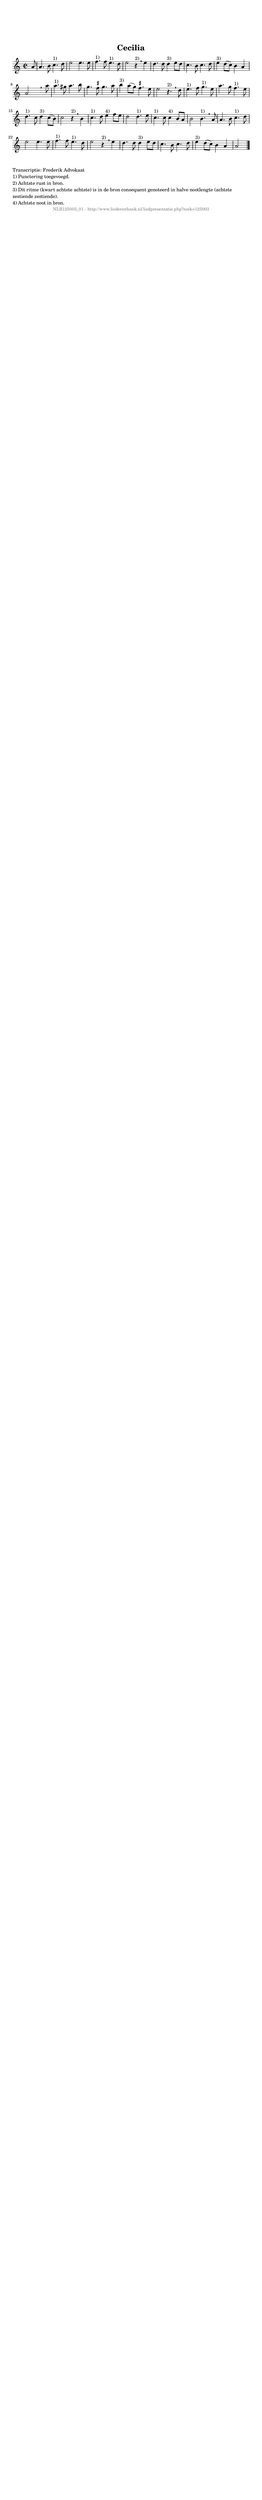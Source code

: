%
% produced by wce2krn 1.64 (7 June 2014)
%
\version"2.16"
#(append! paper-alist '(("long" . (cons (* 210 mm) (* 2000 mm)))))
#(set-default-paper-size "long")
sb = {\breathe}
mBreak = {\breathe }
bBreak = {\breathe }
x = {\once\override NoteHead #'style = #'cross }
gl=\glissando
itime={\override Staff.TimeSignature #'stencil = ##f }
ficta = {\once\set suggestAccidentals = ##t}
fine = {\once\override Score.RehearsalMark #'self-alignment-X = #1 \mark \markup {\italic{Fine}}}
dc = {\once\override Score.RehearsalMark #'self-alignment-X = #1 \mark \markup {\italic{D.C.}}}
dcf = {\once\override Score.RehearsalMark #'self-alignment-X = #1 \mark \markup {\italic{D.C. al Fine}}}
dcc = {\once\override Score.RehearsalMark #'self-alignment-X = #1 \mark \markup {\italic{D.C. al Coda}}}
ds = {\once\override Score.RehearsalMark #'self-alignment-X = #1 \mark \markup {\italic{D.S.}}}
dsf = {\once\override Score.RehearsalMark #'self-alignment-X = #1 \mark \markup {\italic{D.S. al Fine}}}
dsc = {\once\override Score.RehearsalMark #'self-alignment-X = #1 \mark \markup {\italic{D.S. al Coda}}}
pv = {\set Score.repeatCommands = #'((volta "1"))}
sv = {\set Score.repeatCommands = #'((volta "2"))}
tv = {\set Score.repeatCommands = #'((volta "3"))}
qv = {\set Score.repeatCommands = #'((volta "4"))}
xv = {\set Score.repeatCommands = #'((volta #f))}
\header{ tagline = ""
title = "Cecilia"
}
\score {{
\key a \minor
\relative g'
{
\set melismaBusyProperties = #'()
\partial 32*4
\time 2/2
\tempo 4=120
\override Score.MetronomeMark #'transparent = ##t
\override Score.RehearsalMark #'break-visibility = #(vector #t #t #f)
a8 | a4. b8 c4.^"1)" d8 e2 e4. e8 | f4.^"1)" f8 e4.^"1)" d8 e2 r4^"2)" \mBreak
e4 | d4. d8 d4^"3)" e8 d | c4. b8 c4. d8 | e4^"3)" d8( c) b4 a | a2 s4. \bar ":|" \bBreak
a'8 | a4.^"1)" gis8 a4. b8 g4. \ficta fis8 g4. a8 b4^"3)" a8( g) \ficta fis4. e8 e2 r4.^"2)" \mBreak
d8 | e4.^"1)" f8 g4.^"1)" e8 a4. g8 f4.^"1)" e8 d4.^"1)" c8 d4^"3)" c8( b) c2 r4^"2)" \mBreak
b4 | c4.^"1)" d8 e4^"4)" f8 e d2 d4.^"1)" e8 c4.^"1)" c8 c4^"4)" b8 a b2 b4.^"1)" \mBreak
a8 | a4. b8 c4.^"1)" d8 e2 e4. e8 f4.^"1)" f8 e4.^"1)" d8 e2 r4^"2)" \mBreak
e4 | d4. d8 d4^"3)" e8 d c4. b8 c4. d8 e4^"3)" d8( c) b4 a a2 \bar "|."
 }}
 \midi { }
 \layout {
            indent = 0.0\cm
}
}
\markup { \wordwrap-string #" 
Transcriptie: Frederik Advokaat

1) Punctering toegevoegd.

2) Achtste rust in bron.

3) Dit ritme (kwart achtste achtste) is in de bron consequent genoteerd in halve nootlengte (achtste zestiende zestiende).


4) Achtste noot in bron.
"}
\markup { \vspace #0 } \markup { \with-color #grey \fill-line { \center-column { \smaller "NLB125003_01 - http://www.liederenbank.nl/liedpresentatie.php?zoek=125003" } } }
